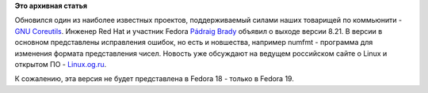 .. title: Coreutils 8.21
.. slug: coreutils-821
.. date: 2013-02-18 21:31:13
.. tags:
.. category:
.. link:
.. description:
.. type: text
.. author: Peter Lemenkov

**Это архивная статья**


Обновился один из наиболее известных проектов, поддерживаемый силами
наших товарищей по коммьюнити - `GNU
Coreutils <http://savannah.gnu.org/projects/coreutils/>`__. Инженер Red
Hat и участник Fedora `Pádraig
Brady <https://www.openhub.net/accounts/pixelbeat>`__ объявил о выходе
версии 8.21. В версии в основном представлены исправления ошибок, но
есть и новшества, например numfmt - программа для изменения формата
представления чисел. Новость уже обсуждают на ведущем российском сайте о
Linux и открытом ПО -
`Linux.og.ru <https://www.linux.org.ru/news/gnu/8862949>`__.

К сожалению, эта версия не будет представлена в Fedora 18 - только в
Fedora 19.

